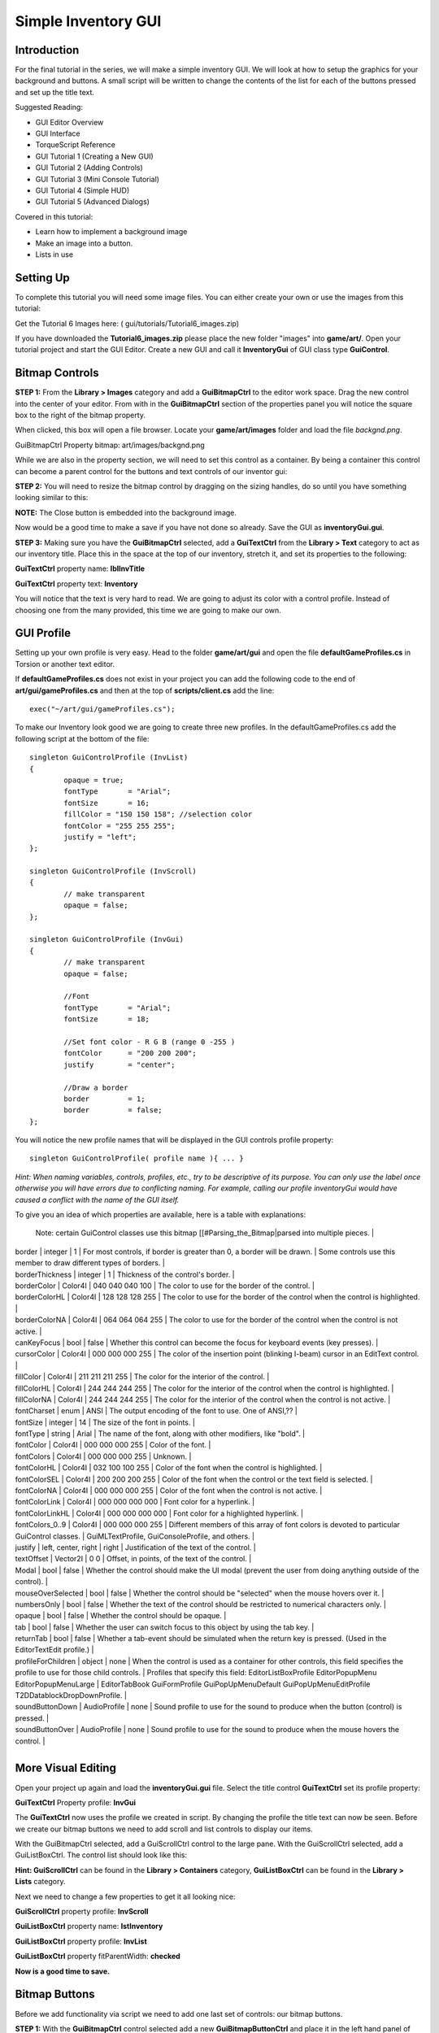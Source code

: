 Simple Inventory GUI
*********************

Introduction
=============

.. image:: img/6_FinalGui.jpg

For the final tutorial in the series, we will make a simple inventory GUI. We will look at how to setup the graphics for your background and buttons. A small script will be written to change the contents of the list for each of the buttons pressed and set up the title text. 

Suggested Reading:

* GUI Editor Overview
* GUI Interface
* TorqueScript Reference
* GUI Tutorial 1 (Creating a New GUI)
* GUI Tutorial 2 (Adding Controls)
* GUI Tutorial 3 (Mini Console Tutorial)
* GUI Tutorial 4 (Simple HUD)
* GUI Tutorial 5 (Advanced Dialogs)

Covered in this tutorial:

* Learn how to implement a background image
* Make an image into a button.
* Lists in use

Setting Up
=============

To complete this tutorial you will need some image files. You can either create your own or use the images from this tutorial: 

Get the Tutorial 6 Images here: ( gui/tutorials/Tutorial6_images.zip)

If you have downloaded the **Tutorial6_images.zip** please place the new folder "images" into **game/art/**. Open your tutorial project and start the GUI Editor. Create a new GUI and call it **InventoryGui** of GUI class type **GuiControl**. 

Bitmap Controls
================
**STEP 1:** From the **Library > Images** category and add a **GuiBitmapCtrl** to the editor work space. Drag the new control into the center of your editor. From with in the **GuiBitmapCtrl** section of the properties panel you will notice the square box to the right of the bitmap property. 

.. image:: img/6_BitmapField.jpg

When clicked, this box will open a file browser. Locate your **game/art/images** folder and load the file *backgnd.png*. 

GuiBitmapCtrl Property bitmap: art/images/backgnd.png 

While we are also in the property section, we will need to set this control as a container. By being a container this control can become a parent control for the buttons and text controls of our inventor gui: 

.. image:: img/6_IsContainer.jpg

**STEP 2:** You will need to resize the bitmap control by dragging on the sizing handles, do so until you have something looking similar to this: 

.. image:: img/6_InitialWindow.jpg
**NOTE:** The Close button is embedded into the background image.

Now would be a good time to make a save if you have not done so already. Save the GUI as **inventoryGui.gui**. 

**STEP 3:** Making sure you have the **GuiBitmapCtrl** selected, add a **GuiTextCtrl** from the **Library > Text** category to act as our inventory title. Place this in the space at the top of our inventory, stretch it, and set its properties to the following:

**GuiTextCtrl** property name: **lblInvTitle**

**GuiTextCtrl** property text: **Inventory**

You will notice that the text is very hard to read.  We are going to adjust its color with a control profile. Instead of choosing one from the many provided, this time we are going to make our own. 

GUI Profile
=============

Setting up your own profile is very easy. Head to the folder **game/art/gui** and open the file **defaultGameProfiles.cs** in Torsion or another text editor. 

If **defaultGameProfiles.cs** does not exist in your project you can add the following code to the end of **art/gui/gameProfiles.cs** and then at the top of **scripts/client.cs** add the line::

	exec("~/art/gui/gameProfiles.cs"); 

To make our Inventory look good we are going to create three new profiles. In the defaultGameProfiles.cs add the following script at the bottom of the file::
	
	singleton GuiControlProfile (InvList)
	{
		opaque = true;
		fontType       = "Arial";
		fontSize       = 16;
		fillColor = "150 150 158"; //selection color
		fontColor = "255 255 255";
		justify = "left";
	};
	
	singleton GuiControlProfile (InvScroll)
	{
		// make transparent
		opaque = false; 
	};
	
	singleton GuiControlProfile (InvGui)
	{
		// make transparent
		opaque = false;
		
		//Font
		fontType       = "Arial";
		fontSize       = 18;
	
		//Set font color - R G B (range 0 -255 )
		fontColor      = "200 200 200";
		justify        = "center";
	
		//Draw a border
		border         = 1;
		border         = false;    
	};

You will notice the new profile names that will be displayed in the GUI controls profile property::

	singleton GuiControlProfile( profile name ){ ... }

*Hint: When naming variables, controls, profiles, etc., try to be descriptive of its purpose. You can only use the label once otherwise you will have errors due to conflicting naming. For example, calling our profile inventoryGui would have caused a conflict with the name of the GUI itself.* 

To give you an idea of which properties are available, here is a table with explanations:

+--------------------+----------------------+---------------------+--------------------------------------------------------------------------------------------------------------------------------+
|	Name			 |	Type				|	Default			  |	Explanation																													   |
+====================+======================+=====================+================================================================================================================================+
| autoSizeHeight	 |	bool				|	false			  |	Control's height shall fit its contents. See also autoSizeWidth.                                                               |
| autoSizeWidth		 |	bool				|	false			  |	Control's width shall fit its contents. See also autoSizeHeight.                                                               |
| bevelColorHL		 |	Color4I				|	0 0 0 0			  |	The color of the bevel's highlight part.                                                                                       |
| bevelColorLL		 |	Color4I				|	0 0 0 0			  |	The color of the bevel's lowlight part.                                                                                        |
| bitmap			 |	filename			|	none			  |	The file name (or path) for the image file (PNG, JPG, etc.) to use for this control.                                           |
																	Note: certain GuiControl classes use this bitmap [[#Parsing_the_Bitmap|parsed into multiple pieces.                            |
| border			 |	integer				|	1				  |	For most controls, if border is greater than 0, a border will be drawn.                                                        |
																	Some controls use this member to draw different types of borders.                                                              |
| borderThickness	 |	integer				|	1				  |	Thickness of the control's border.                                                                                             |
| borderColor		 |	Color4I				|	040 040 040 100	  |	The color to use for the border of the control.                                                                                |
| borderColorHL		 |	Color4I				|	128 128 128 255	  |	The color to use for the border of the control when the control is highlighted.                                                |
| borderColorNA		 |	Color4I				|	064 064 064 255	  |	The color to use for the border of the control when the control is not active.                                                 |
| canKeyFocus		 |	bool				|	false			  |	Whether this control can become the focus for keyboard events (key presses).                                                   |
| cursorColor		 |	Color4I				|	000 000 000 255	  |	The color of the insertion point (blinking I-beam) cursor in an EditText control.                                              |
| fillColor			 |	Color4I				|	211 211 211 255	  |	The color for the interior of the control.                                                                                     |
| fillColorHL		 |	Color4I				|	244 244 244 255	  |	The color for the interior of the control when the control is highlighted.                                                     |
| fillColorNA		 |	Color4I				|	244 244 244 255	  |	The color for the interior of the control when the control is not active.                                                      |
| fontCharset		 |	enum				|	ANSI			  |	The output encoding of the font to use. One of ANSI,??                                                                         |
| fontSize			 |	integer				|	14				  |	The size of the font in points.                                                                                                |
| fontType			 |	string				|	Arial			  |	The name of the font, along with other modifiers, like "bold".                                                                 |
| fontColor			 |	Color4I				|	000 000 000 255	  |	Color of the font.                                                                                                             |
| fontColors		 |	Color4I				|	000 000 000 255	  |	Unknown.                                                                                                                       |
| fontColorHL		 |	Color4I				|	032 100 100 255	  |	Color of the font when the control is highlighted.                                                                             |
| fontColorSEL		 |	Color4I				|	200 200 200 255	  |	Color of the font when the control or the text field is selected.                                                              |
| fontColorNA		 |	Color4I				|	000 000 000 255	  |	Color of the font when the control is not active.                                                                              |
| fontColorLink		 |	Color4I				|	000 000 000 000	  |	Font color for a hyperlink.                                                                                                    |
| fontColorLinkHL	 |	Color4I				|	000 000 000 000	  |	Font color for a highlighted hyperlink.                                                                                        |
| fontColors_0..9	 |	Color4I				|	000 000 000 255	  |	Different members of this array of font colors is devoted to particular GuiControl classes.                                    |
																	GuiMLTextProfile, GuiConsoleProfile, and others.                                                                               |
| justify			 |	left, center, right	|	right			  |	Justification of the text of the control.                                                                                      |
| textOffset		 |	Vector2I			|	0 0				  |	Offset, in points, of the text of the control.                                                                                 |
| Modal				 |	bool				|	false			  |	Whether the control should make the UI modal (prevent the user from doing anything outside of the control).                    |
| mouseOverSelected	 |	bool				|	false			  |	Whether the control should be "selected" when the mouse hovers over it.                                                        |
| numbersOnly		 |	bool				|	false			  |	Whether the text of the control should be restricted to numerical characters only.                                             |
| opaque			 |	bool				|	false			  |	Whether the control should be opaque.                                                                                          |
| tab				 |	bool				|	false			  |	Whether the user can switch focus to this object by using the tab key.                                                         |
| returnTab			 |	bool				|	false			  |	Whether a tab-event should be simulated when the return key is pressed. (Used in the EditorTextEdit profile.)                  |
| profileForChildren |	object				|	none			  |	When the control is used as a container for other controls, this field specifies the profile to use for those child controls.  |
																	Profiles that specify this field: EditorListBoxProfile EditorPopupMenu EditorPopupMenuLarge                                    |
																	EditorTabBook GuiFormProfile GuiPopUpMenuDefault GuiPopUpMenuEditProfile T2DDatablockDropDownProfile.                          |
| soundButtonDown	 |	AudioProfile		|	none			  |	Sound profile to use for the sound to produce when the button (control) is pressed.                                            |
| soundButtonOver	 |	AudioProfile		|	none			  |	Sound profile to use for the sound to produce when the mouse hovers the control.                                               |
+--------------------+----------------------+---------------------+--------------------------------------------------------------------------------------------------------------------------------+

More Visual Editing
====================

Open your project up again and load the **inventoryGui.gui** file. Select the title control **GuiTextCtrl** set its profile property: 

**GuiTextCtrl** Property profile: **InvGui**

The **GuiTextCtrl** now uses the profile we created in script. By changing the profile the title text can now be seen. Before we create our bitmap buttons we need to add scroll and list controls to display our items. 

.. image:: img/6_InventoryText.jpg

With the GuiBitmapCtrl selected, add a GuiScrollCtrl control to the large pane. With the GuiScrollCtrl selected, add a GuiListBoxCtrl. The control list should look like this: 

.. image:: img/6_SelectListBox.jpg

**Hint: GuiScrollCtrl** can be found in the **Library > Containers** category, **GuiListBoxCtrl** can be found in the **Library > Lists** category.


Next we need to change a few properties to get it all looking nice:


**GuiScrollCtrl**	property profile: **InvScroll**

**GuiListBoxCtrl**	property name: **lstInventory**

**GuiListBoxCtrl**	property profile: **InvList**

**GuiListBoxCtrl**	property fitParentWidth: **checked**


**Now is a good time to save.**

Bitmap Buttons
===============
Before we add functionality via script we need to add one last set of controls: our bitmap buttons.

**STEP 1:** With the **GuiBitmapCtrl** control selected add a new **GuiBitmapButtonCtrl** and place it in the left hand panel of our GUI.

**Hint: GuiBitmapButtonCtrl** can be found in the **Library > Buttons** category.

Set the new controls property: (remember you can click the file box to access the browser)

**GuiBitpmapButtonCtrl** property Bitmap: **game/art/images/aRaLogoIcon.png**

Resize the control as in the image below: 

.. image:: img/6_AddFirstButton.jpg

Press F10 to preview your GUI and try the button.

**STEP 2:** The button does not work! This is because we have specified that the control has a single image for all of its states, thus no change when it is clicked. To remedy this ensure the property looks like the following: 

**GuiBitpmapButtonCtrl** property Bitmap: **game/art/images/aRaLogoIcon** ( notice there is no file extension )

Now a little note on the bitmap button control. You may have noticed that the image was entered as **game/art/images/aRaLogoIcon** with no extension ( *.png ). This is very important and not an error, but part of the button multi image system.

Each image needs to be named in the correct format for the button system to recognize the image as part of a multiple image set. Have a look at the images in the game/art/gui/images folder. 

**Normal** - aRaLogoIcon.png

**Hover** - aRaLogoIcon_h.png

**Down** - aRaLogoIcon_d.png


If you want to have multiple images for normal / hover / down, you just add the file path and the file name excluding the file extension ( *.png ). The engine will look for the correct images. Save and preview (F10) your GUI to try out the button.

**STEP 3:** Next, select the new button and copy / paste three more. Arrange the buttons under each other. 

**HINT:** If you select multiple controls you can then resize them all at the same time.

**HINT:** Remember you can use the icons in the tool bar to **line up** and **distribute** the controls evenly.

**HINT:** The tool bar icons will display a tool hint if you hover the mouse over them.

Set the properties of the new buttons:

**Button 1** property name: **btn1**

**Button 2** property name: **btn2**

**Button 3** property name: **btn3**

**Button 4** property name: **btn4**

.. image:: img/6_AddMoreButtons.jpg

**STEP 4:** The last control we need is the close button at the bottom of the inventory. With the GuiBitmapCtrl selected add one more GuiBitmapButtonCtrl. Set its properties to the following:

Button close property name: **btnClose**

Button close property Bitmap: **game/art/images/inventoryClose** (again leave off the file extension)

Resize the control so that it fits neatly over the background image of the close button. Use F10 to preview your GUI to make sure all the button images change with the mouse events. 

Adding Functionality
=====================
Now that all of the controls are in place, we need to make it all do something. Making sure you have saved your GUI, close down Torque 3D and open your favorite script editor. Create a new script file in **scripts/gui/** called **InventoryGui.cs**. 

The new script will add functionality to the buttons which, when pressed, will change the text in the title and place the contents of an array into the list box. Add the following code to your new script file::

	//
	//global arrays for initial content to be displayed
	//
	
	$FOOD      = 0;
	$SPELLS    = 1;
	$WEAPON  = 2;
	$ARMOUR  = 3;
	
	$aInv[$FOOD,0] = "Bread x 1"; 
	$aInv[$FOOD,1] = "Apple x 1 "; 
	$aInv[$FOOD,2] = "Pie x 2"; 
	
	$aInv[$SPELLS,0] = "Fall From Grace";
	$aInv[$SPELLS,1] = "Ice Call";
	$aInv[$SPELLS,2] = "Water Wish";
	$aInv[$SPELLS,3] = "Fire Storm";
	$aInv[$SPELLS,4] = "Healing Heart";
	
	$aInv[$WEAPON,0] = "Sword of Truth";
	$aInv[$WEAPON,1] = "Chain Axe";
	$aInv[$WEAPON,2] = "Dagger";
	$aInv[$WEAPON,3] = "Elf Staff";
	$aInv[$WEAPON,4] = "Ork Hammer";
	
	$aInv[$ARMOUR,0] = "Light Mail";
	$aInv[$ARMOUR,1] = "Light Shield";
	$aInv[$ARMOUR,2] = "Cursed Gloves";
	$aInv[$ARMOUR,3] = "Invisiblity Cloak";
	
	//
	//Give each of our buttons a function to call
	//
	
	function inventoryGui::btn1()
	{
		//set the title text 
		lblInvTitle.setValue("FOOD");
		
		//clear the list box of previous content
		lstInventory.clearItems();
		
		//iterate through our array adding items to our list
		for(%i = 0;%i < 4;%i++)
		{ 
			lstInventory.addItem( $aInv[ $FOOD,%i ]);
		}   
	}
	
	function inventoryGui::btn2()
	{
		lblInvTitle.setValue("SPELLS");
		lstInventory.clearItems();
		for(%i = 0;%i < 5;%i++)
		{ 
			lstInventory.addItem( $aInv[ $SPELLS,%i ]);
		}   
	}
	
	function inventoryGui::btn3()
	{
		lblInvTitle.setValue("WEAPONS");
		lstInventory.clearItems();
		for(%i = 0;%i < 5;%i++)
		{ 
			lstInventory.addItem( $aInv[ $WEAPON,%i ]);
		}   
	}
	
	function inventoryGui::btn4()
	{
		lblInvTitle.setValue("ARMOUR");
		lstInventory.clearItems();
		for(%i = 0;%i < 4;%i++)
		{ 
			lstInventory.addItem( $aInv[ $ARMOUR,%i ]);
		}   
	}

Next, open the **game/scripts/client/init.cs** file and add the following under the section *// Execute the GUI scripts and functions*::

	exec("scripts/gui/InventoryGui.cs");

**Save your script files now.**
	
Scripting Hooks
=================
We are going to make our final edits in the editor. Run the GUI Editor and load your inventoryGui. Each button now needs to be linked to our new functions. Set the following properties to our buttons:


**btn1** property command: **inventoryGui.btn1();**

**btn2** property command: **inventoryGui.btn2();**

**btn3** property command: **inventoryGui.btn3();**

**btn4** property command: **inventoryGui.btn4();**

**btnClose** property command: **Canvas.popDialog(inventoryGui);**

Save your final edits and test out your new inventory system. 

Conclusion
===========
In this tutorial, you learned the following concepts:

* Learn how to implement a background image
* Make an image into a button.
* Lists in use

This brings the GUI Editor tutorial series to a close. You should now have enough information to begin constructing your own custom GUIs, specific to your game. You can download the images, GUIs, and scripts created for these tutorials by CLICKING HERE. (gui/tutorials/zip/GUITutorial_Series_One.zip)
	
Special thanks to Dave Young (aka NightHawk) of aRa Software Tutorials for writing the original guides. 

File List
-----------

* **game/art/**
    * HelloWorld.gui
    * InventoryGui.gui
    * miniConsole.gui
    * newWindow.gui
    * playGui.gui
    * testList.gui
    * testWindow.gui
    * gameProfile.cs
    * Torque-3D-logo.png
	
* **game/art/images/**
    * araLogoIcon.png
    * araLogoIcon_d.png
    * araLogoIcon_h.png
    * backgnd.png
    * inventoryClose.png
    * inventoryClose_d.png
    * inventoryClose_h.png

* **game/scripts/client/**
    * default.bind.cs
    * init.cs

* **game/scripts/gui**
    * InventoryGui.cs
    * playGui.cs
    * testList.cs
    * testWindow.cs

